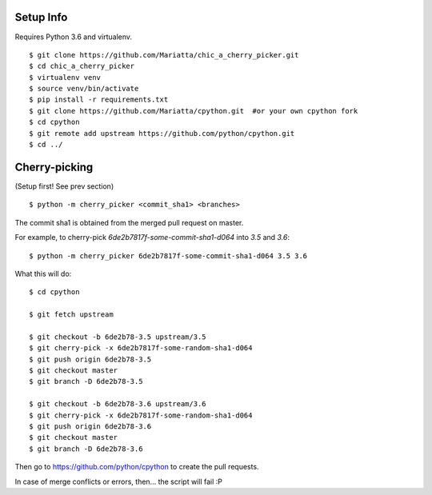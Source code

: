 Setup Info
==========

Requires Python 3.6 and virtualenv.

::

    $ git clone https://github.com/Mariatta/chic_a_cherry_picker.git
    $ cd chic_a_cherry_picker
    $ virtualenv venv
    $ source venv/bin/activate
    $ pip install -r requirements.txt
    $ git clone https://github.com/Mariatta/cpython.git  #or your own cpython fork
    $ cd cpython
    $ git remote add upstream https://github.com/python/cpython.git
    $ cd ../


Cherry-picking
==============

(Setup first! See prev section)

::

    $ python -m cherry_picker <commit_sha1> <branches>

The commit sha1 is obtained from the merged pull request on master. 

For example, to cherry-pick `6de2b7817f-some-commit-sha1-d064` into
`3.5` and `3.6`:

::

    $ python -m cherry_picker 6de2b7817f-some-commit-sha1-d064 3.5 3.6


What this will do:

::

    $ cd cpython
    
    $ git fetch upstream
    
    $ git checkout -b 6de2b78-3.5 upstream/3.5
    $ git cherry-pick -x 6de2b7817f-some-random-sha1-d064 
    $ git push origin 6de2b78-3.5
    $ git checkout master
    $ git branch -D 6de2b78-3.5
    
    $ git checkout -b 6de2b78-3.6 upstream/3.6
    $ git cherry-pick -x 6de2b7817f-some-random-sha1-d064 
    $ git push origin 6de2b78-3.6
    $ git checkout master
    $ git branch -D 6de2b78-3.6
    


Then go to https://github.com/python/cpython to create the pull requests.

In case of merge conflicts or errors, then... the script will fail :P
